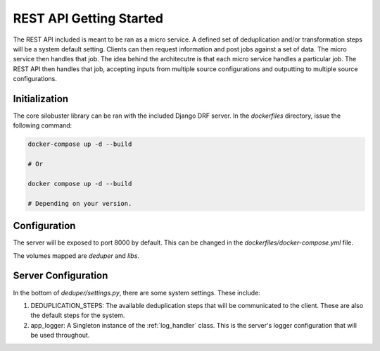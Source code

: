 ============================================
REST API Getting Started
============================================

The REST API included is meant to be ran as a micro service. A defined set of deduplication and/or transformation steps will be a system default setting. Clients can then request information and post
jobs against a set of data. The micro service then handles that job. The idea behind the architecutre is that each micro service handles a particular job. The REST API then handles that job, accepting
inputs from multiple source configurations and outputting to multiple source configurations.

############################################
Initialization
############################################

The core silobuster library can be ran with the included Django DRF server. In the *dockerfiles* directory, issue the following command:

.. code-block:: bash

    docker-compose up -d --build

    # Or

    docker compose up -d --build

    # Depending on your version.


############################################
Configuration
############################################

The server will be exposed to port 8000 by default. This can be changed in the *dockerfiles/docker-compose.yml* file.

The volumes mapped are *deduper* and *libs*.


.. _rest_server_configuration:

############################################
Server Configuration
############################################

In the bottom of *deduper/settings.py*, there are some system settings. These include:

#. DEDUPLICATION_STEPS: The available deduplication steps that will be communicated to the client. These are also the default steps for the system.
#. app_logger: A Singleton instance of the :ref:`log_handler` class. This is the server's logger configuration that will be used throughout.
